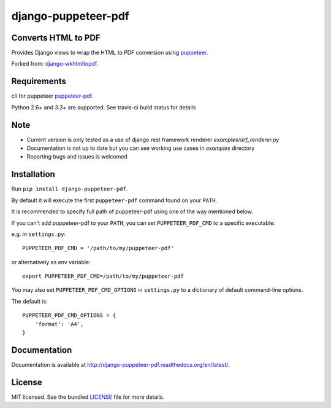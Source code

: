 django-puppeteer-pdf
====================

.. image:: https://badge.fury.io/py/django-puppeteer-pdf.png
    :target: http://badge.fury.io/py/django-puppeteer-pdf
    :alt: Latest version

.. image:: https://travis-ci.org/namespace-ee/django-puppeteer-pdf.png?branch=master
   :target: https://travis-ci.org/namespace-ee/django-puppeteer-pdf
   :alt: Travis-CI

.. image:: https://readthedocs.org/projects/django-puppeteer-pdf/badge/?version=latest
    :target: http://django-puppeteer-pdf.readthedocs.io/en/latest/?badge=latest
    :alt: Documentation Status

.. image:: https://img.shields.io/pypi/dm/django-puppeteer-pdf.svg
    :target: https://badge.fury.io/py/django-puppeteer-pdf
    :alt: Number of PyPI downloads on a month


Converts HTML to PDF
--------------------

Provides Django views to wrap the HTML to PDF conversion using `puppeteer <https://github.com/GoogleChrome/puppeteer>`_.

Forked from: `django-wkhtmltopdf <https://github.com/incuna/django-wkhtmltopdf>`_.

Requirements
------------

cli for puppeteer `puppeteer-pdf <https://www.npmjs.com/package/puppeteer-pdf>`_.

Python 2.6+ and 3.3+ are supported.
See travis-ci build status for details


Note
------------

* Current version is only tested as a use of django rest framework renderer `examples/drf_renderer.py`
* Documentation is not up to date but you can see working use cases in `examples` directory
* Reporting bugs and issues is welcomed

Installation
------------

Run ``pip install django-puppeteer-pdf``.

By default it will execute the first ``puppeteer-pdf`` command found on your ``PATH``.

It is recommended to specify full path of puppeteer-pdf using one of the way mentioned below.

If you can't add puppeteer-pdf to your ``PATH``, you can set ``PUPPETEER_PDF_CMD`` to a
specific executable:

e.g. in ``settings.py``: ::

    PUPPETEER_PDF_CMD = '/path/to/my/puppeteer-pdf'

or alternatively as env variable: ::

    export PUPPETEER_PDF_CMD=/path/to/my/puppeteer-pdf

You may also set ``PUPPETEER_PDF_CMD_OPTIONS`` in ``settings.py`` to a dictionary
of default command-line options.

The default is: ::

    PUPPETEER_PDF_CMD_OPTIONS = {
        'format': 'A4',
    }

Documentation
-------------

Documentation is available at http://django-puppeteer-pdf.readthedocs.org/en/latest/.

License
-------

MIT licensed. See the bundled `LICENSE <https://github.com/namespace/django-puppeteer-pdf/blob/master/LICENSE>`_ file for more details.
